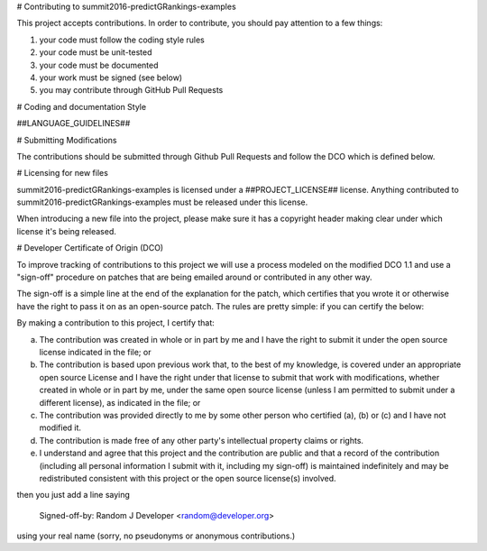 # Contributing to summit2016-predictGRankings-examples
 
This project accepts contributions. In order to contribute, you should
pay attention to a few things:
 
1. your code must follow the coding style rules
2. your code must be unit-tested
3. your code must be documented
4. your work must be signed (see below)
5. you may contribute through GitHub Pull Requests
 
# Coding and documentation Style
 
##LANGUAGE_GUIDELINES##
 
# Submitting Modifications
 
The contributions should be submitted through Github Pull Requests
and follow the DCO which is defined below.
 
# Licensing for new files
 
summit2016-predictGRankings-examples is licensed under a ##PROJECT_LICENSE## license. Anything
contributed to summit2016-predictGRankings-examples must be released under this license.
 
When introducing a new file into the project, please make sure it has a
copyright header making clear under which license it's being released.
 
# Developer Certificate of Origin (DCO)
 
To improve tracking of contributions to this project we will use a
process modeled on the modified DCO 1.1 and use a "sign-off" procedure
on patches that are being emailed around or contributed in any other
way.
 
The sign-off is a simple line at the end of the explanation for the
patch, which certifies that you wrote it or otherwise have the right
to pass it on as an open-source patch.  The rules are pretty simple:
if you can certify the below:
 
By making a contribution to this project, I certify that:
 
(a) The contribution was created in whole or in part by me and I have
    the right to submit it under the open source license indicated in
    the file; or
 
(b) The contribution is based upon previous work that, to the best of
    my knowledge, is covered under an appropriate open source License
    and I have the right under that license to submit that work with
    modifications, whether created in whole or in part by me, under
    the same open source license (unless I am permitted to submit
    under a different license), as indicated in the file; or
 
(c) The contribution was provided directly to me by some other person
    who certified (a), (b) or (c) and I have not modified it.
 
(d) The contribution is made free of any other party's intellectual
    property claims or rights.
 
(e) I understand and agree that this project and the contribution are
    public and that a record of the contribution (including all
    personal information I submit with it, including my sign-off) is
    maintained indefinitely and may be redistributed consistent with
    this project or the open source license(s) involved.
 
 
then you just add a line saying
 
    Signed-off-by: Random J Developer <random@developer.org>
 
using your real name (sorry, no pseudonyms or anonymous contributions.)